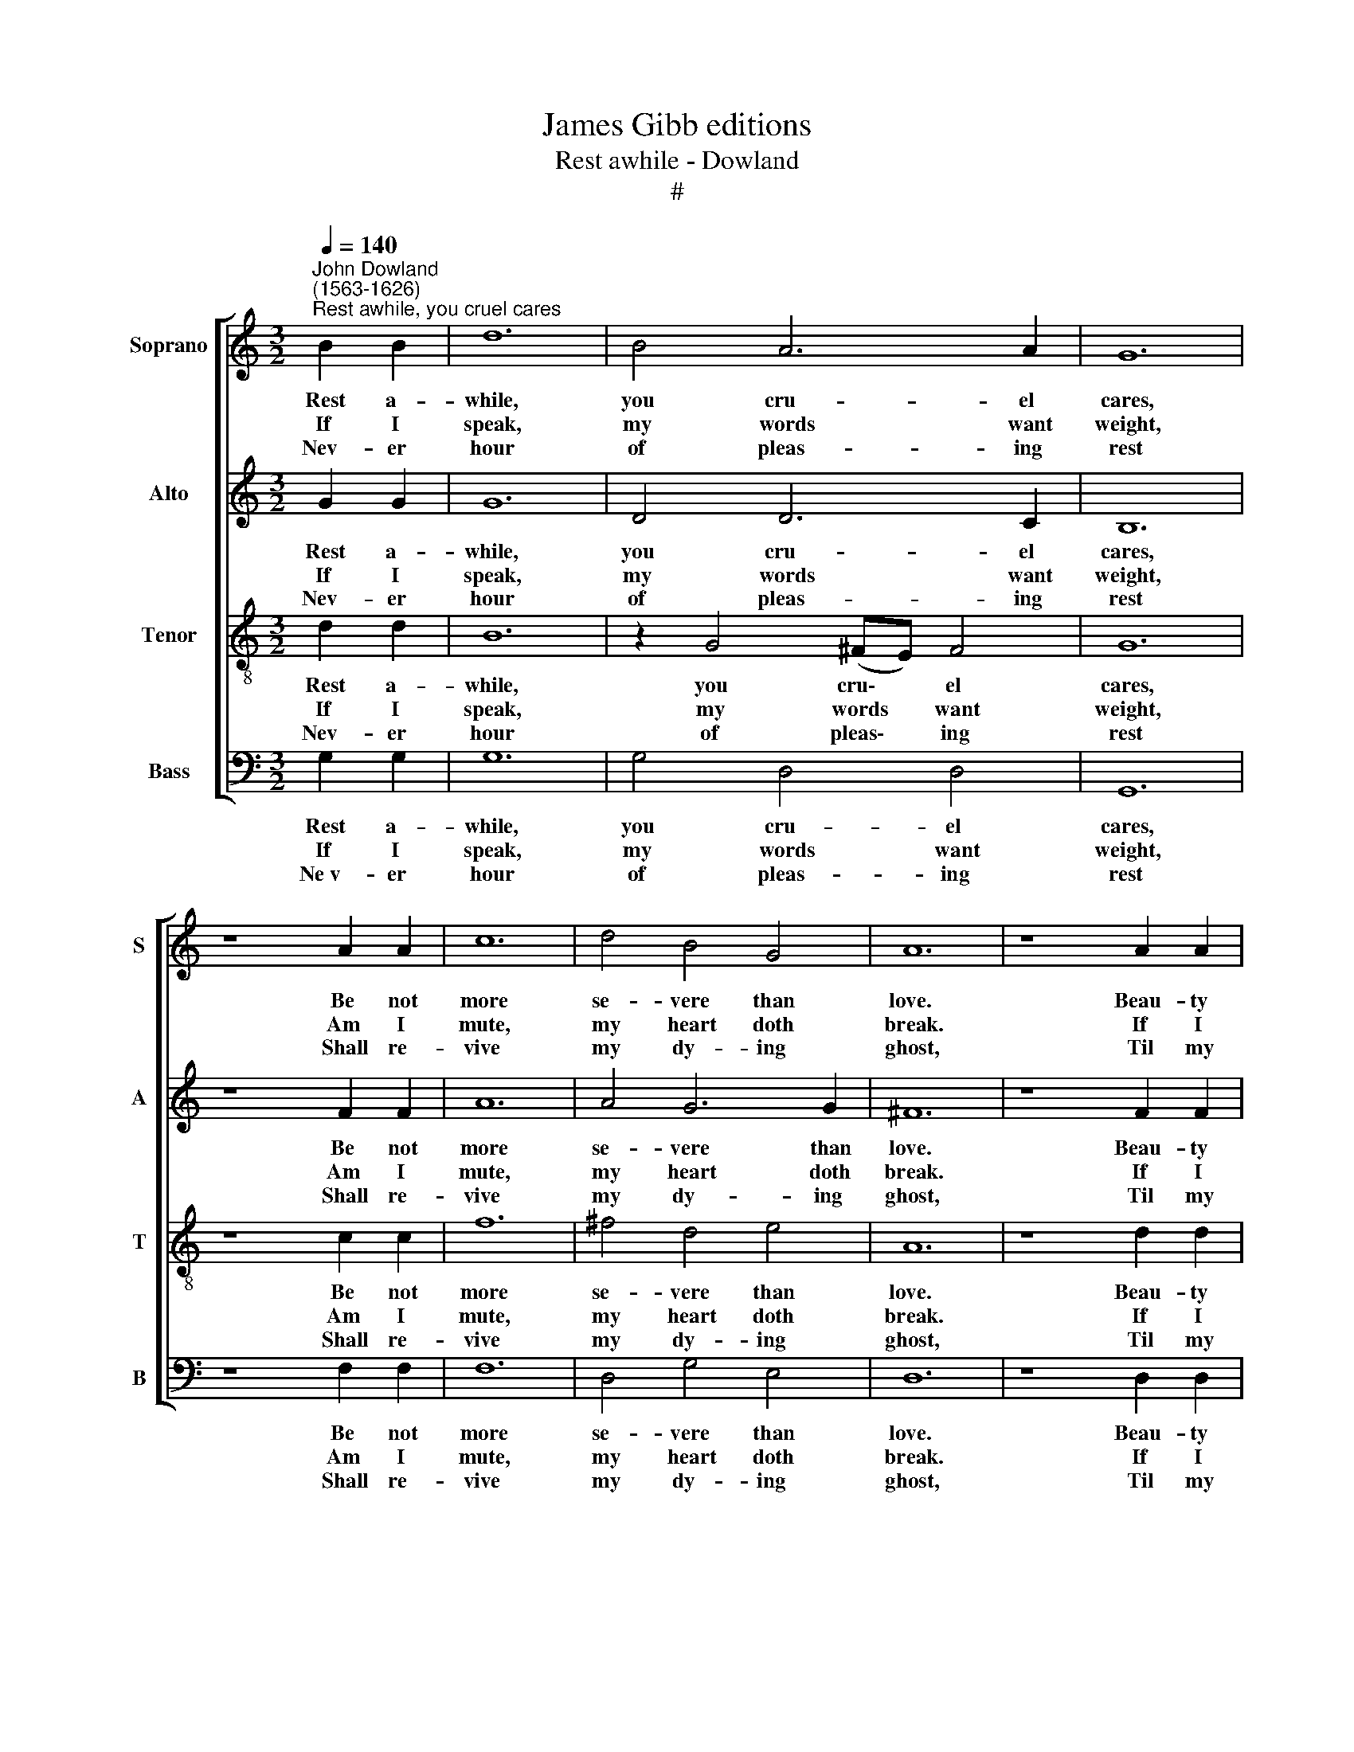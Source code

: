 X:1
T:James Gibb editions
T:Rest awhile - Dowland
T:#
%%score [ 1 2 3 4 ]
L:1/8
Q:1/4=140
M:3/2
K:C
V:1 treble nm="Soprano" snm="S"
V:2 treble nm="Alto" snm="A"
V:3 treble-8 nm="Tenor" snm="T"
V:4 bass nm="Bass" snm="B"
V:1
"^John Dowland\n(1563-1626)""^Rest awhile, you cruel cares" B2 B2 | d12 | B4 A6 A2 | G12 | %4
w: Rest a-|while,|you cru- el|cares,|
w: If I|speak,|my words want|weight,|
w: Nev- er|hour|of pleas- ing|rest|
 z8 A2 A2 | c12 | d4 B4 G4 | A12 | z8 A2 A2 | A12 | A4 B4 ^c4 | d12 | B6 B2 c4 | G4 A4 A4 | G12 | %15
w: Be not|more|se- vere than|love.|Beau- ty|kills|and beau- ty|spares,|And sweet smiles|sad sighs re-|move:|
w: Am I|mute,|my heart doth|break.|If I|sigh,|she fears de-|ceit,|Sor- row then|for me must|speak:|
w: Shall re-|vive|my dy- ing|ghost,|Til my|soul|hath re- po-|ssess'd|The sweet hope|which love hath|lost:|
 z12 |[K:F] G6 A2 B4 | A8 A4 | B8 c4 | d12 | d4 d4 c4 | B8 A4 | B4 G8 | ^F12 | (A3 B) c4 B4 | %25
w: |Lau- ra, fair|queen of|my de-|light,|Come, grant me|love in|love's de-|spite,|And * if I|
w: |Cru- el, un-|kind, with|fa- vour|view|The wound that|first was|made by|you;|And * if my|
w: |Lau- ra, re-|deem the|soul that|dies|By fu- ry|of thy|mur- d'ring|eyes,|And * if it|
 (A8 B2) A2 | G6 (AB) c2 B2 | A8 z4 |: B8 A4 | (G6 A2) (B2 c2 | d4) c4 c4 | d12 | d8 c4 | B12 | %34
w: e\- * ver|fail to * hon- our|thee,|Let this|heav'\- * nly *|* light I|see|Be as|dark|
w: tor\- * ments|e- ver * feign- ed|be,|||||||
w: e\- * ver|proves un\- * kind to|thee,|||||||
 c4 A4 A4 | G12 :| %36
w: as Hell to|me.|
w: ||
w: ||
V:2
 G2 G2 | G12 | D4 D6 C2 | B,12 | z8 F2 F2 | A12 | A4 G6 G2 | ^F12 | z8 F2 F2 | F12 | F4 G4 G4 | %11
w: Rest a-|while,|you cru- el|cares,|Be not|more|se- vere than|love.|Beau- ty|kills|and beau- ty|
w: If I|speak,|my words want|weight,|Am I|mute,|my heart doth|break.|If I|sigh,|she fears de-|
w: Nev- er|hour|of pleas- ing|rest|Shall re-|vive|my dy- ing|ghost,|Til my|soul|hath re- po-|
 ^F12 | D6 D2 G4 | E4 (G2 ^FE) F4 | B12 | z12 |[K:F] D4 D4 G4 | ^F8 F4 | G8 A4 | B12 | B4 B4 A4 | %21
w: spares,|And sweet smiles|sad sighs * * re-|move:||Lau- ra, fair|queen of|my de-|light,|Come, grant me|
w: ceit,|Sor- row then|for me * * must|speak:||Cru- el, un-|kind, with|fa- vour|view|The wound that|
w: ssess'd|The sweet hope|which love * * hath|lost:||Lau- ra, re-|deem the|soul that|dies|By fu- ry|
 G8 F4 | D8 C4 | D12 | C2 F4 A2 G3 G | ^F8 D4- | D4 G6 G2 | ^F8 z4 |: F8 F4 | (_E6 F2) (G2 A2 | %30
w: love in|love's de-|spite,|And if I e- ver|fail to|* hon- our|thee,|Let this|heav'\- * nly *|
w: first was|made by|you;|And if my tor- ments|e- ver|* feign- ed|be,|||
w: of thy|mur- d'ring|eyes,|And if it e- ver|proves un\-|* kind to|thee,|||
 B4) B4 A4 | B12 | B8 A4 | F12 | G4 G4 ^F4 | G12 :| %36
w: * light I|see|Be as|dark|as Hell to|me.|
w: ||||||
w: ||||||
V:3
 d2 d2 | B12 | z2 G4 (^FE) F4 | G12 | z8 c2 c2 | f12 | ^f4 d4 e4 | A12 | z8 d2 d2 | d12 | %10
w: Rest a-|while,|you cru\- * el|cares,|Be not|more|se- vere than|love.|Beau- ty|kills|
w: If I|speak,|my words * want|weight,|Am I|mute,|my heart doth|break.|If I|sigh,|
w: Nev- er|hour|of pleas\- * ing|rest|Shall re-|vive|my dy- ing|ghost,|Til my|soul|
 d4 d4 e4 | A12 | G2 (B3 c d2) e2 c2- | c2 B2 (d6 c2) | B12 | z12 |[K:F] B6 c2 d4 | d8 d4 | d8 f4 | %19
w: and beau- ty|spares,|And sweet * * smiles sad|* sighs re\- *|move:||Lau- ra, fair|queen of|my de-|
w: she fears de-|ceit,|Sor- row * * then for|* me must *|speak:||Cru- el, un-|kind, with|fa- vour|
w: hath re- po-|ssess'd|The sweet * * hope which|* love hath *|lost:||Lau- ra, re-|deem the|soul that|
 f12 | f4 f4 f4 | d8 d4- | d2 B4 (B2 A2 G2) | A12 | z2 c2 A2 F2 B3 c | d8 f4 | B8 (A2 G2) | %27
w: light,|Come, grant me|love in|* love's de\- * *|spite,|And if I e- ver|fail to|hon- our *|
w: view|The wound that|first was|* made by * *|you;|And if my tor- ments|e- ver|feign- ed *|
w: dies,|By fu- ry|of thy|* mur d'ring * *|eyes,|And if it e- ver|proves un-|kind to *|
 d8 z4 |: d8 d4 | c12 | f4 f6 f2 | f12 | f8 f4 | d8 _e4- | e4 d6 c2 | =B12 :| %36
w: thee,|Let this|heav'-|nly light I|see|Be as|dark as|* Hell to|me.|
w: be,|||||||||
w: thee,|||||||||
V:4
 G,2 G,2 | G,12 | G,4 D,4 D,4 | G,,12 | z8 F,2 F,2 | F,12 | D,4 G,4 E,4 | D,12 | z8 D,2 D,2 | %9
w: Rest a-|while,|you cru- el|cares,|Be not|more|se- vere than|love.|Beau- ty|
w: If I|speak,|my words want|weight,|Am I|mute,|my heart doth|break.|If I|
w: Ne~v- er|hour|of pleas- ing|rest|Shall re-|vive|my dy- ing|ghost,|Til my|
 D,12 | D,4 G,4 E,4 | D,12 | G,6 G,2 C,4 | E,4 D,4 D,4 | G,,12 | z12 |[K:F] G,,4 G,,4 G,,4 | %17
w: kills|and beau- ty|spares,|And sweet smiles|sad sighs re-|move:||Lau- ra, fair|
w: sigh,|she fears de-|ceit,|Sor- row then|for me must|speak:||Cru- el, un-|
w: soul|hath re- po-|ssess'd|The sweet hope|which love hath|lost:||Lau- ra, re-|
 D,8 D,4 | G,8 F,4 | B,,12 | (B,,3 C,) (D,2 _E,2) F,4 | G,8 D,4 | B,,4 _E,8 | D,12 | F,4 F,4 G,4 | %25
w: queen of|my de-|light,|Come, * grant * me|love in|love's de-|spite,|And if I|
w: kind, with|fa- vour|view|The * wound * that|first was|made by|you;|And if my|
w: deem the|soul that|dies|By * fu\- * ry|of thy|mur- d'ring|eyes,|And if it|
 D,8 B,,4 | _E,6 D,2 C,2 C,2 | D,8 z4 |: (B,,3 C, D,2 E,2 F,2) D,2 | _E,12 | B,,4 F,4 F,4 | B,,12 | %32
w: e- ver|fail to hon- our|thee,|Let * * * * this|heav'-|nly light I|see|
w: tor- ments|e- ver feign- ed|be,|||||
w: e- ver|proves un- kind to|thee,|||||
 (B,,3 C, D,2 E,2) F,4 | (F,8 _E,2 D,2) | C,4 D,4 D,4 | G,,12 :| %36
w: Be * * * as|dark * *|as Hell to|me.|
w: ||||
w: ||||

